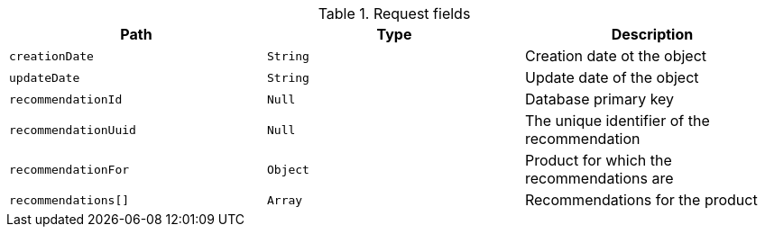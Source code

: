 .Request fields
|===
|Path|Type|Description

|`creationDate`
|`String`
|Creation date ot the object

|`updateDate`
|`String`
|Update date of the object

|`recommendationId`
|`Null`
|Database primary key

|`recommendationUuid`
|`Null`
|The unique identifier of the recommendation

|`recommendationFor`
|`Object`
|Product for which the recommendations are

|`recommendations[]`
|`Array`
|Recommendations for the product

|===